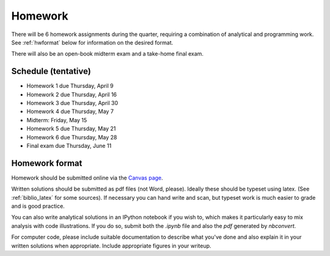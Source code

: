

.. _homeworks:

=============================================================
Homework
=============================================================


There will be 6 homework assignments during the quarter, requiring a
combination of analytical and programming work.
See :ref:`hwformat` below for information on the desired format.

There will also be an open-book midterm exam and a take-home final exam.



Schedule (tentative)
---------------------

* Homework 1 due Thursday, April 9
* Homework 2 due Thursday, April 16
* Homework 3 due Thursday, April 30
* Homework 4 due Thursday, May 7
* Midterm: Friday, May 15
* Homework 5 due Thursday, May 21
* Homework 6 due Thursday, May 28
* Final exam due Thursday, June 11


.. _hwformat:

Homework format
---------------

Homework should be submitted online via the 
`Canvas page <https://canvas.uw.edu/courses/962872/assignments>`_.

Written solutions should be submitted as pdf files (not Word, please).
Ideally these should be typeset using latex.  
(See :ref:`biblio_latex` for some sources).  
If necessary you can hand write
and scan, but typeset work is much easier to grade and is good practice.

You can also write analytical solutions in an
IPython notebook if you wish to, which makes it
particularly easy to mix analysis with code illustrations.
If you do so, submit both the `.ipynb` file and also the `pdf` generated by
`nbconvert`.

For computer code,
please include suitable documentation to describe
what you've done and also explain it in your written solutions when appropriate.
Include appropriate figures in your writeup.



